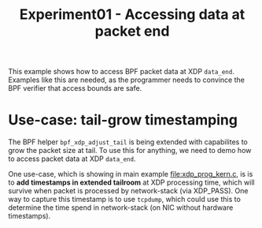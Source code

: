 # -*- fill-column: 76; -*-
#+TITLE: Experiment01 - Accessing data at packet end
#+OPTIONS: ^:nil

This example shows how to access BPF packet data at XDP =data_end=.
Examples like this are needed, as the programmer needs to convince the
BPF verifier that access bounds are safe.

* Use-case: tail-grow timestamping

The BPF helper =bpf_xdp_adjust_tail= is being extended with
capabilites to grow the packet size at tail.  To use this for
anything, we need to demo how to access packet data at XDP =data_end=.

One use-case, which is showing in main example [[file:xdp_prog_kern.c]],
is is to **add timestamps in extended tailroom** at XDP processing
time, which will survive when packet is processed by network-stack
(via XDP_PASS).  One way to capture this timestamp is to use
=tcpdump=, which could use this to determine the time spend in
network-stack (on NIC without hardware timestamps).

